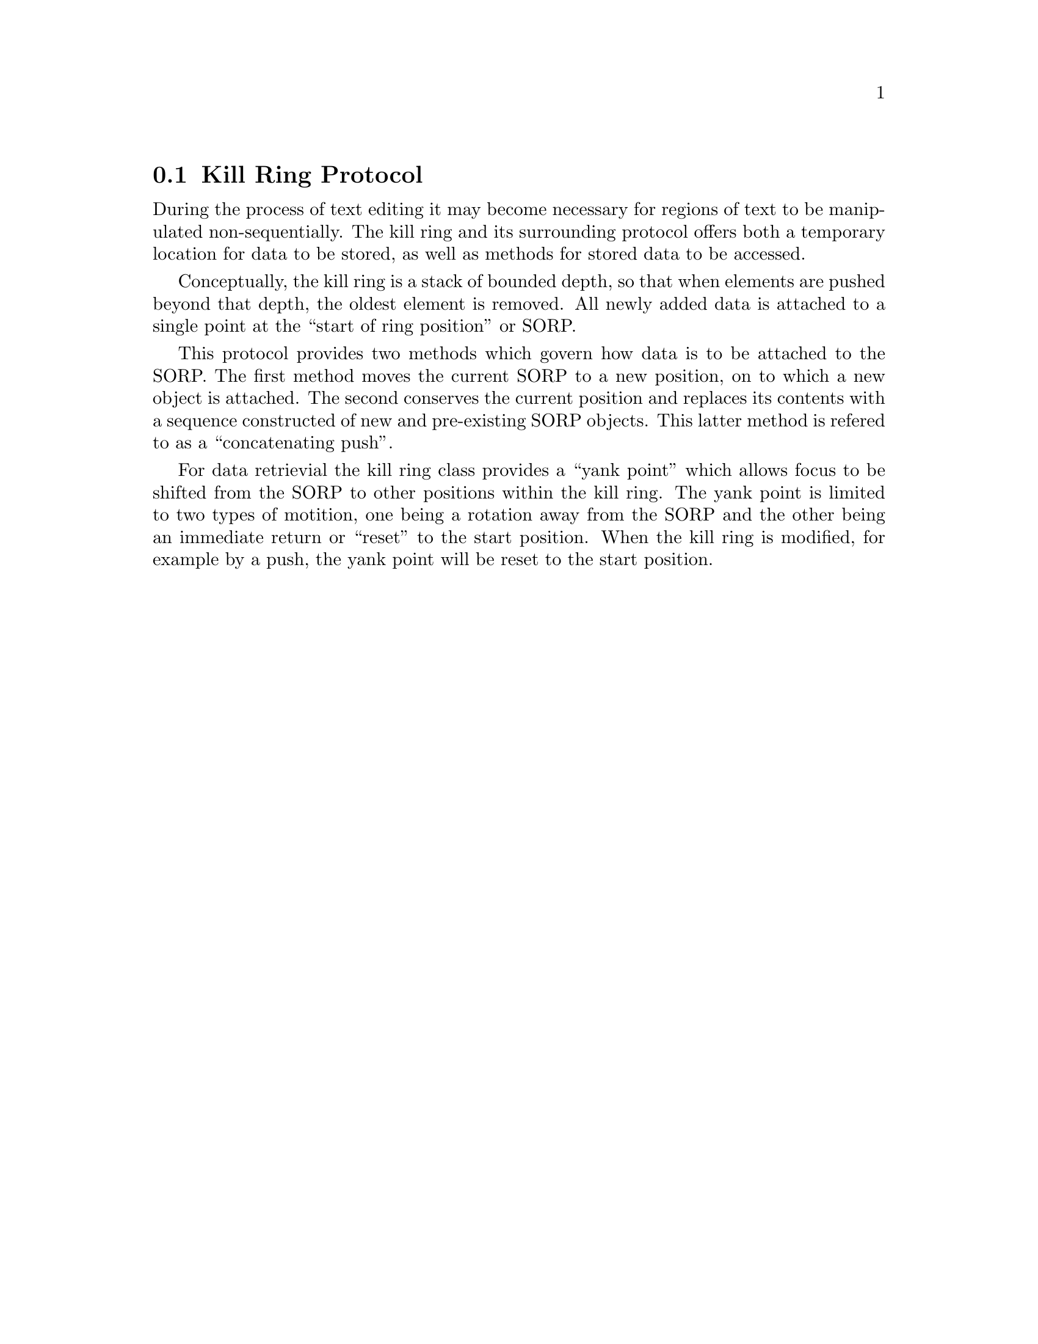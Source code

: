 @node Kill Ring Protocol
@section Kill Ring Protocol

During the process of text editing it may become necessary for regions
of text to be manipulated non-sequentially.  The kill ring and its
surrounding protocol offers both a temporary location for data to be
stored, as well as methods for stored data to be accessed.

Conceptually, the kill ring is a stack of bounded depth, so that when
elements are pushed beyond that depth, the oldest element is removed.
All newly added data is attached to a single point at the ``start of
ring position'' or SORP.

This protocol provides two methods which govern how data is to be
attached to the SORP.  The first method moves the current SORP to a new
position, on to which a new object is attached.  The second conserves
the current position and replaces its contents with a sequence
constructed of new and pre-existing SORP objects.  This latter method is
refered to as a ``concatenating push''.

For data retrievial the kill ring class provides a ``yank point'' which
allows focus to be shifted from the SORP to other positions within the
kill ring.  The yank point is limited to two types of motition, one
being a rotation away from the SORP and the other being an immediate
return or ``reset'' to the start position. When the kill ring is
modified, for example by a push, the yank point will be reset to the
start position.
